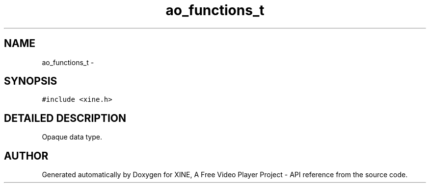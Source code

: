 .TH "ao_functions_t" 3 "26 Jul 2001" "XINE, A Free Video Player Project - API reference" \" -*- nroff -*-
.ad l
.nh
.SH NAME
ao_functions_t \- 
.SH SYNOPSIS
.br
.PP
\fC#include <xine.h>\fP
.PP
.SH "DETAILED DESCRIPTION"
.PP 
Opaque data type. 
.PP


.SH "AUTHOR"
.PP 
Generated automatically by Doxygen for XINE, A Free Video Player Project - API reference from the source code.